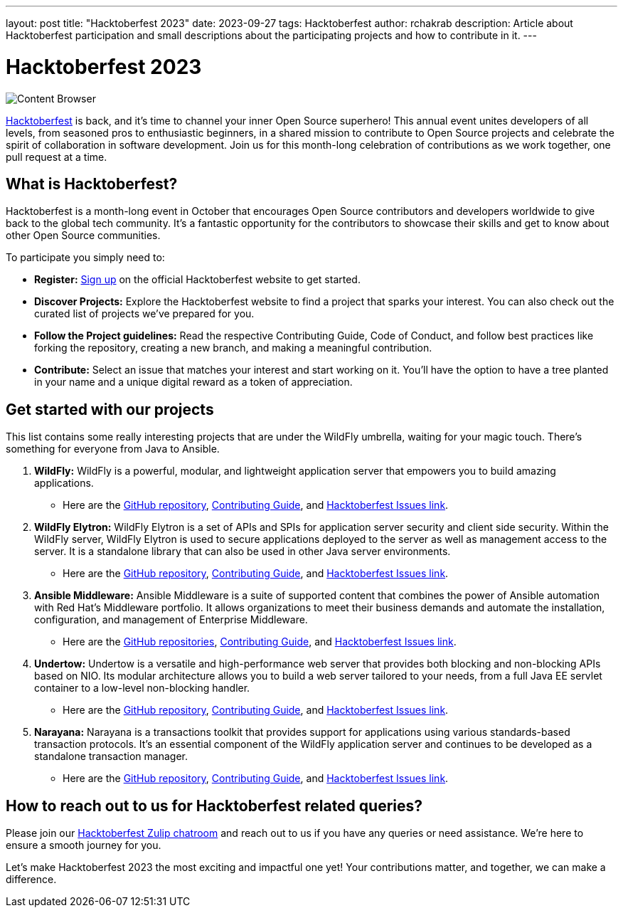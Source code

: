 ---
layout: post
title:  "Hacktoberfest 2023"
date:   2023-09-27
tags:   Hacktoberfest
author: rchakrab
description: Article about Hacktoberfest participation and small descriptions about the participating projects and how to contribute in it.
---

= Hacktoberfest 2023

image::hacktoberfest/hacktoberfest2023.png[Content Browser]

https://hacktoberfest.com/[Hacktoberfest] is back, and it's time to channel your inner Open Source superhero! This annual event unites developers of all levels, from seasoned pros to enthusiastic beginners, in a shared mission to contribute to Open Source projects and celebrate the spirit of collaboration in software development. Join us for this month-long celebration of contributions as we work together, one pull request at a time.

== What is Hacktoberfest?

Hacktoberfest is a month-long event in October that encourages Open Source contributors and developers worldwide to give back to the global tech community. It's a fantastic opportunity for the contributors to showcase their skills and get to know about other Open Source communities.

To participate you simply need to:


* *Register:* https://hacktoberfest.com/auth/[Sign up] on the official Hacktoberfest website to get started.
* *Discover Projects:* Explore the Hacktoberfest website to find a project that sparks your interest. You can also check out the curated list of projects we've prepared for you.
* *Follow the Project guidelines:* Read the respective Contributing Guide, Code of Conduct, and follow best practices like forking the repository, creating a new branch, and making a meaningful contribution.
* *Contribute:* Select an issue that matches your interest and start working on it. You'll have the option to have a tree planted in your name and a unique digital reward as a token of appreciation.

== Get started with our projects

This list contains some really interesting projects that are under the WildFly umbrella, waiting for your magic touch. There’s something for everyone from Java to Ansible.

. *WildFly:* WildFly is a powerful, modular, and lightweight application server that empowers you to build amazing applications.
* Here are the https://github.com/wildfly/wildfly[GitHub repository], https://github.com/wildfly/wildfly/blob/main/CONTRIBUTING.md[Contributing Guide], and https://issues.redhat.com/issues/?filter=12421535[Hacktoberfest Issues link].

. *WildFly Elytron:* WildFly Elytron is a set of APIs and SPIs for application server security and client side security. Within the WildFly server, WildFly Elytron is used to secure applications deployed to the server as well as management access to the server. It is a standalone library that can also be used in other Java server environments.
* Here are the https://github.com/wildfly-security/wildfly-elytron[GitHub repository], https://github.com/wildfly-security/wildfly-elytron/blob/2.x/CONTRIBUTING.md[Contributing Guide], and https://issues.redhat.com/issues/?filter=12383825[Hacktoberfest Issues link].

. *Ansible Middleware:* Ansible Middleware is a suite of supported content that combines the power of Ansible automation with Red Hat's Middleware portfolio. It allows organizations to meet their business demands and automate the installation, configuration, and management of Enterprise Middleware.
* Here are the https://github.com/ansible-middleware[GitHub repositories], https://github.com/ansible-middleware/keycloak/blob/main/CONTRIBUTING.md[Contributing Guide], and https://github.com/search?q=org%3Aansible-middleware+state%3Aopen+label%3Ahacktoberfest&type=issues[Hacktoberfest Issues link].

. *Undertow:* Undertow is a versatile and high-performance web server that provides both blocking and non-blocking APIs based on NIO. Its modular architecture allows you to build a web server tailored to your needs, from a full Java EE servlet container to a low-level non-blocking handler.
* Here are the https://github.com/undertow-io/undertow[GitHub repository], https://github.com/undertow-io/undertow/blob/master/CONTRIBUTING.md[Contributing Guide], and https://issues.redhat.com/issues/?filter=12422070[Hacktoberfest Issues link].

. *Narayana:* Narayana is a transactions toolkit that provides support for applications using various standards-based transaction protocols. It's an essential component of the WildFly application server and continues to be developed as a standalone transaction manager.
* Here are the https://github.com/jbosstm/narayana[GitHub repository], https://github.com/jbosstm/narayana/blob/main/CONTRIBUTING.md[Contributing Guide], and https://issues.redhat.com/issues?filter=12421681[Hacktoberfest Issues link].

== How to reach out to us for Hacktoberfest related queries?

Please join our https://wildfly.zulipchat.com/#narrow/stream/Hacktoberfest[Hacktoberfest Zulip chatroom] and reach out to us if you have any queries or need assistance. We’re here to ensure a smooth journey for you.

Let's make Hacktoberfest 2023 the most exciting and impactful one yet! Your contributions matter, and together, we can make a difference.
